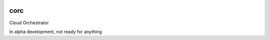 .. image:: https://travis-ci.com/rasmunk/corc.svg?token=yqWEQgpXFTuNcyVnGy8y&branch=master
    :target: https://travis-ci.com/rasmunk/corc

====
corc
====

Cloud Orchestrator

In alpha development, not ready for anything

